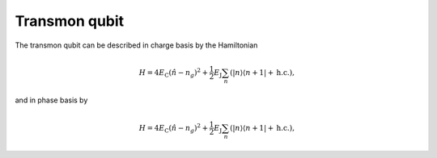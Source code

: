 Transmon qubit
==========================
.. figure:: ../../graphics/transmon.png
   :align: center
   :width: 4in

The transmon qubit can be described in charge basis by the Hamiltonian

.. math::
   H=4E_\text{C}(\hat{n}-n_g)^2+\frac{1}{2}E_\text{J}\sum_n(|n\rangle\langle n+1|+\text{h.c.}),

and in phase basis by

.. math::
   H=4E_\text{C}(\hat{n}-n_g)^2+\frac{1}{2}E_\text{J}\sum_n(|n\rangle\langle n+1|+\text{h.c.}),
